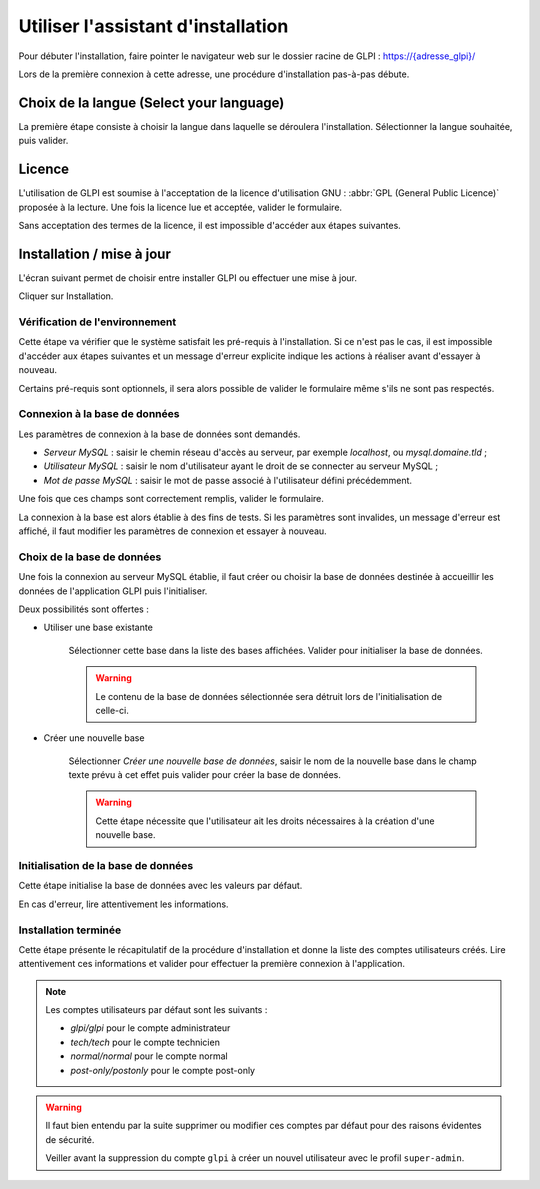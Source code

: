 Utiliser l'assistant d'installation
===================================

Pour débuter l'installation, faire pointer le navigateur web sur le dossier racine de GLPI :
`https://{adresse_glpi}/ <https://{adresse_glpi}/>`_

Lors de la première connexion à cette adresse, une procédure d'installation pas-à-pas débute.

Choix de la langue (Select your language)
-----------------------------------------

La première étape consiste à choisir la langue dans laquelle se déroulera l'installation. Sélectionner la langue souhaitée, puis valider.

.. image:: images/select_language.png
   :alt: Sélection de la langue
   :align: center
   :scale: 50%

Licence
-------

L'utilisation de GLPI est soumise à l'acceptation de la licence d'utilisation GNU : :abbr:`GPL (General Public Licence)` proposée à la lecture. Une fois la licence lue et acceptée, valider le formulaire.

.. image:: images/license_agreement.png
   :alt: Termes de la licence
   :align: center
   :scale: 50%

Sans acceptation des termes de la licence, il est impossible d'accéder aux étapes suivantes.

Installation / mise à jour
--------------------------

L'écran suivant permet de choisir entre installer GLPI ou effectuer une mise à jour.

.. image:: images/install-update.png
   :alt: Installation ou mise à jour
   :align: center
   :scale: 50%

Cliquer sur Installation.

Vérification de l'environnement
^^^^^^^^^^^^^^^^^^^^^^^^^^^^^^^

Cette étape va vérifier que le système satisfait les pré-requis à l'installation. Si ce n'est pas le cas, il est impossible d'accéder aux étapes suivantes et un message d'erreur explicite indique les actions à réaliser avant d'essayer à nouveau.

.. image:: images/setup.png
   :alt: Vérification des pré-requis
   :align: center
   :scale: 50%

Certains pré-requis sont optionnels, il sera alors possible de valider le formulaire même s'ils ne sont pas respectés.

Connexion à la base de données
^^^^^^^^^^^^^^^^^^^^^^^^^^^^^^

Les paramètres de connexion à la base de données sont demandés.

.. image:: images/db.png
   :alt: Paramètres de la base de données
   :align: center
   :scale: 50%

* *Serveur MySQL* : saisir le chemin réseau d'accès au serveur, par exemple `localhost`, ou `mysql.domaine.tld` ;
* *Utilisateur MySQL* : saisir le nom d'utilisateur ayant le droit de se connecter au serveur MySQL ;
* *Mot de passe MySQL* : saisir le mot de passe associé à l'utilisateur défini précédemment.

Une fois que ces champs sont correctement remplis, valider le formulaire.

La connexion à la base est alors établie à des fins de tests. Si les paramètres sont invalides, un message d'erreur est affiché, il faut modifier les paramètres de connexion et essayer à
nouveau.

Choix de la base de données
^^^^^^^^^^^^^^^^^^^^^^^^^^^

Une fois la connexion au serveur MySQL établie, il faut créer ou choisir la base de données destinée à accueillir les données de l'application GLPI puis l'initialiser.

.. image:: images/db-choose.png
   :alt: Choix de la base de données
   :align: center
   :scale: 50%

Deux possibilités sont offertes :

* Utiliser une base existante

   Sélectionner cette base dans la liste des bases affichées. Valider pour initialiser la base de données.

   .. warning::

      Le contenu de la base de données sélectionnée sera détruit lors de l'initialisation de celle-ci.

* Créer une nouvelle base

   Sélectionner *Créer une nouvelle base de données*, saisir le nom de la nouvelle base dans le champ texte prévu à cet effet puis valider pour créer la base de données.

   .. warning::

      Cette étape nécessite que l'utilisateur ait les droits nécessaires à la création d'une nouvelle base.

Initialisation de la base de données
^^^^^^^^^^^^^^^^^^^^^^^^^^^^^^^^^^^^

Cette étape initialise la base de données avec les valeurs par défaut.

.. image:: images/db-ok.png
   :alt: Initialisation de la base de données
   :align: center
   :scale: 50%

En cas d'erreur, lire attentivement les informations.

Installation terminée
^^^^^^^^^^^^^^^^^^^^^

Cette étape présente le récapitulatif de la procédure d'installation et donne la liste des comptes utilisateurs créés. Lire attentivement ces informations et valider pour effectuer la première connexion à
l'application.

.. image:: images/install-end.png
   :alt: Installation terminée
   :align: center
   :scale: 50%

.. note::

   Les comptes utilisateurs par défaut sont les suivants :

   * *glpi/glpi* pour le compte administrateur
   * *tech/tech* pour le compte technicien
   * *normal/normal* pour le compte normal
   * *post-only/postonly* pour le compte post-only

.. warning::

   Il faut bien entendu par la suite supprimer ou modifier ces comptes par défaut pour des raisons évidentes de sécurité.

   Veiller avant la suppression du compte ``glpi`` à créer un nouvel utilisateur avec le profil ``super-admin``.

